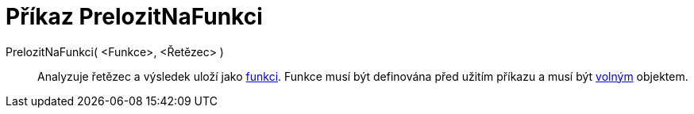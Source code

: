 = Příkaz PrelozitNaFunkci
:page-en: commands/ParseToFunction_Command
ifdef::env-github[:imagesdir: /cs/modules/ROOT/assets/images]

PrelozitNaFunkci( <Funkce>, <Řetězec> )::
  Analyzuje řetězec a výsledek uloží jako xref:/Funkce.adoc[funkci]. Funkce musí být definována před užitím příkazu a
  musí být xref:/Volné_závislé_a_pomocné_objekty.adoc[volným] objektem.
